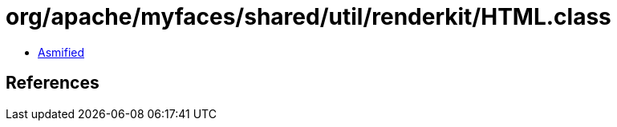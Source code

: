 = org/apache/myfaces/shared/util/renderkit/HTML.class

 - link:HTML-asmified.java[Asmified]

== References

